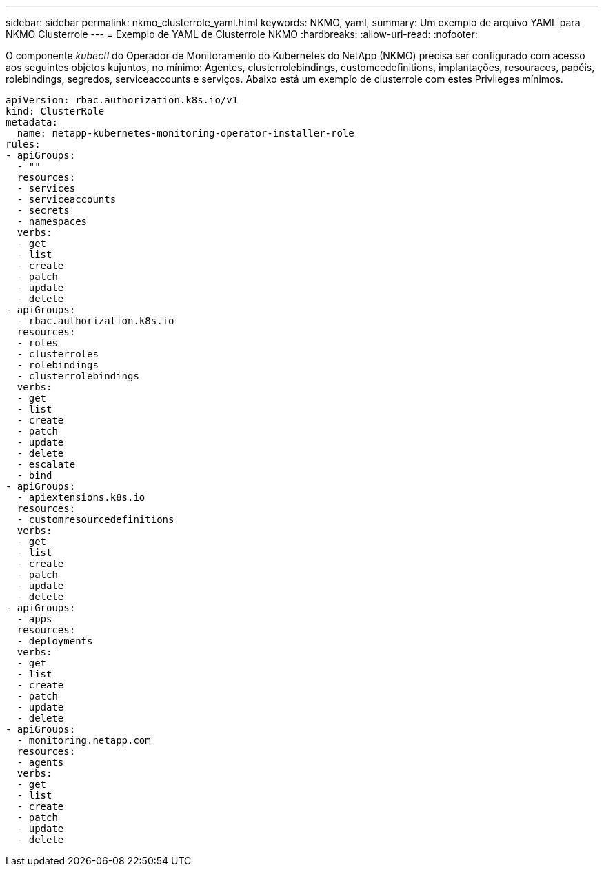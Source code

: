 ---
sidebar: sidebar 
permalink: nkmo_clusterrole_yaml.html 
keywords: NKMO, yaml, 
summary: Um exemplo de arquivo YAML para NKMO Clusterrole 
---
= Exemplo de YAML de Clusterrole NKMO
:hardbreaks:
:allow-uri-read: 
:nofooter: 


[role="lead"]
O componente _kubectl_ do Operador de Monitoramento do Kubernetes do NetApp (NKMO) precisa ser configurado com acesso aos seguintes objetos kujuntos, no mínimo: Agentes, clusterrolebindings, customcedefinitions, implantações, resouraces, papéis, rolebindings, segredos, serviceaccounts e serviços. Abaixo está um exemplo de clusterrole com estes Privileges mínimos.

[listing]
----
apiVersion: rbac.authorization.k8s.io/v1
kind: ClusterRole
metadata:
  name: netapp-kubernetes-monitoring-operator-installer-role
rules:
- apiGroups:
  - ""
  resources:
  - services
  - serviceaccounts
  - secrets
  - namespaces
  verbs:
  - get
  - list
  - create
  - patch
  - update
  - delete
- apiGroups:
  - rbac.authorization.k8s.io
  resources:
  - roles
  - clusterroles
  - rolebindings
  - clusterrolebindings
  verbs:
  - get
  - list
  - create
  - patch
  - update
  - delete
  - escalate
  - bind
- apiGroups:
  - apiextensions.k8s.io
  resources:
  - customresourcedefinitions
  verbs:
  - get
  - list
  - create
  - patch
  - update
  - delete
- apiGroups:
  - apps
  resources:
  - deployments
  verbs:
  - get
  - list
  - create
  - patch
  - update
  - delete
- apiGroups:
  - monitoring.netapp.com
  resources:
  - agents
  verbs:
  - get
  - list
  - create
  - patch
  - update
  - delete
----